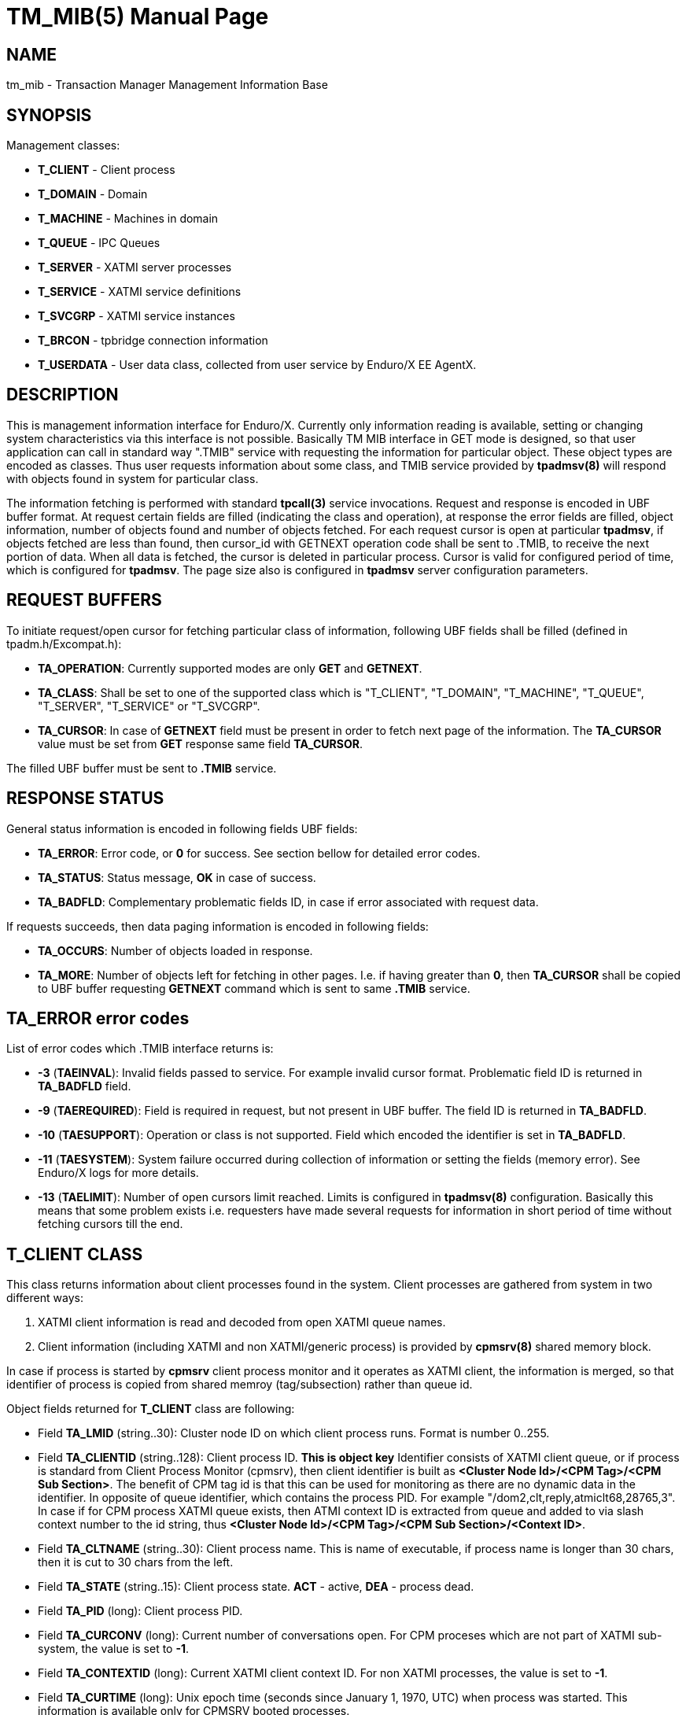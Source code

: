 TM_MIB(5)
=========
:doctype: manpage

NAME
----
tm_mib - Transaction Manager Management Information Base


SYNOPSIS
--------

Management classes:

- *T_CLIENT* - Client process

- *T_DOMAIN* - Domain

- *T_MACHINE* - Machines in domain

- *T_QUEUE* - IPC Queues

- *T_SERVER* - XATMI server processes

- *T_SERVICE* - XATMI service definitions

- *T_SVCGRP* - XATMI service instances

- *T_BRCON* - tpbridge connection information

- *T_USERDATA* - User data class, collected from user service by Enduro/X EE AgentX.


DESCRIPTION
-----------
This is management information interface for Enduro/X. Currently only information
reading is available, setting or changing system characteristics via this interface
is not possible. Basically TM MIB interface in GET mode is designed, so that
user application can call in standard way ".TMIB" service with requesting
the information for particular object. These object types are encoded as classes.
Thus user requests information about some class, and TMIB service provided
by *tpadmsv(8)* will respond with objects found in system for particular class.

The information fetching is performed with standard *tpcall(3)* service invocations.
Request and response is encoded in UBF buffer format. At request certain fields
are filled (indicating the class and operation), at response the error fields
are filled, object information, number of objects found and number of objects
fetched. For each request cursor is open at particular *tpadmsv*, if objects
fetched are less than found, then cursor_id with GETNEXT operation code shall be
sent to .TMIB, to receive the next portion of data. When all data is fetched, the
cursor is deleted in particular process. Cursor is valid for configured period of
time, which is configured for *tpadmsv*. The page size also is configured in *tpadmsv*
server configuration parameters.

REQUEST BUFFERS
---------------

To initiate request/open cursor for fetching particular class of information,
following UBF fields shall be filled (defined in tpadm.h/Excompat.h):

- *TA_OPERATION*: Currently supported modes are only *GET* and *GETNEXT*.

- *TA_CLASS*: Shall be set to one of the supported class which is "T_CLIENT",
"T_DOMAIN", "T_MACHINE", "T_QUEUE", "T_SERVER", "T_SERVICE" or "T_SVCGRP".

- *TA_CURSOR*: In case of *GETNEXT* field must be present in order to fetch next
page of the information. The *TA_CURSOR* value must be set from *GET* response
same field *TA_CURSOR*.

The filled UBF buffer must be sent to *.TMIB* service.


RESPONSE STATUS
---------------
General status information is encoded in following fields UBF fields:

- *TA_ERROR*: Error code, or *0* for success. See section bellow for detailed
error codes.

- *TA_STATUS*: Status message, *OK* in case of success.

- *TA_BADFLD*: Complementary problematic fields ID, in case if error associated
with request data.

If requests succeeds, then data paging information is encoded in following fields:

- *TA_OCCURS*: Number of objects loaded in response.

- *TA_MORE*: Number of objects left for fetching in other pages. I.e. if having
greater than *0*, then *TA_CURSOR* shall be copied to UBF buffer requesting
 *GETNEXT* command which is sent to same *.TMIB* service.


TA_ERROR error codes
--------------------
List of error codes which .TMIB interface returns is:

- *-3* (*TAEINVAL*): Invalid fields passed to service. For example invalid
cursor format. Problematic field ID is returned in *TA_BADFLD* field.

- *-9* (*TAEREQUIRED*): Field is required in request, but not present in UBF
buffer. The field ID is returned in *TA_BADFLD*.

- *-10* (*TAESUPPORT*): Operation or class is not supported. Field which encoded
the identifier is set in *TA_BADFLD*.

- *-11* (*TAESYSTEM*): System failure occurred during collection of information
or setting the fields (memory error). See Enduro/X logs for more details.

- *-13* (*TAELIMIT*): Number of open cursors limit reached. Limits is configured
in *tpadmsv(8)* configuration. Basically this means that some problem exists i.e.
requesters have made several requests for information in short period of time
 without fetching cursors till the end.


T_CLIENT CLASS
--------------
This class returns information about client processes found in the system. Client
processes are gathered from system in two different ways:

1. XATMI client information is read and decoded from open XATMI queue names.

2. Client information (including XATMI and non XATMI/generic process) is provided
by *cpmsrv(8)* shared memory block.

In case if process is started by *cpmsrv* client process monitor and it operates
as XATMI client, the information is merged, so that identifier of process is
copied from shared memroy (tag/subsection) rather than queue id.

Object fields returned for *T_CLIENT* class are following:

- Field *TA_LMID* (string..30): Cluster node ID on which client process runs. Format
is number 0..255.

- Field *TA_CLIENTID* (string..128): Client process ID. *This is object key* 
Identifier consists of XATMI client queue, or if process is standard from Client
Process Monitor (cpmsrv), then client identifier is built as 
*<Cluster Node Id>/<CPM Tag>/<CPM Sub Section>*. The benefit of CPM tag id is that
this can be used for monitoring as there are no dynamic data in the identifier. In
opposite of queue identifier, which contains the process PID. 
For example "/dom2,clt,reply,atmiclt68,28765,3". In case if for CPM process XATMI
queue exists, then ATMI context ID is extracted from queue and added to via slash
context number to the id string, thus *<Cluster Node Id>/<CPM Tag>/<CPM Sub Section>/<Context ID>*.

- Field *TA_CLTNAME* (string..30): Client process name. This is name of executable,
if process name is longer than 30 chars, then it is cut to 30 chars from the left.

- Field *TA_STATE* (string..15): Client process state. *ACT* - active, *DEA* -
process dead.

- Field *TA_PID* (long): Client process PID.

- Field *TA_CURCONV* (long): Current number of conversations open. For CPM proceses
which are not part of XATMI sub-system, the value is set to *-1*.

- Field *TA_CONTEXTID* (long): Current XATMI client context ID. For non XATMI
processes, the value is set to *-1*.

- Field *TA_CURTIME* (long): Unix epoch time (seconds since January 1, 1970, UTC)
when process was started. This information is available only for CPMSRV booted
processes.

T_DOMAIN CLASS
--------------
Class of these object describes general information about current domain, that
is Enduro/X instance. Information includes such information as number of queues,
servers and services.

Object fields returned for *T_DOMAIN* class are following:

- Field *TA_DOMAINID* (string..30): Cluster node ID.

- Field *TA_STATE* (string..3): Domain state: *ACT* - active, *DEA* - dead.

- Field *TA_CURQUEUES* (long): Number of IPC queues open.

- Field *TA_CURSERVERS* (long): Current number of XATMI servers running.

- Field *TA_CURSERVICES* (long): Current number of services available in shared mem.

*SNMP version notes:*


T_MACHINE CLASS
---------------
Objects from this class describes current machine and linked machines for the
application cluster. The information about other machines are gathered from
the *tpbridge(8)* processes.

Object fields returned for *T_MACHINE* class are following:

- Field *TA_LMID* (string..30): Cluster node ID.

- Field *TA_CURACCESSERS* (long): Number of XATMI clients and servers present
on particular cluster node. Information is available only for current node. No
information is present from remote machines, and for them *-1* is returned.

- Filed *TA_CURCONV* (long): Number of XATMI conversational sessions open. Information
is only present for local machine, for remote machines *-1* is returned.

- Filed *TA_STATE* (string..3): Cluster node state. *ACT* - active, *INA* - 
tpbridge connector is not running, *PEN* - tpbridge connector is running, but
connection is not established yet.


T_QUEUE CLASS
-------------
These objects describe the IPC queues open in the system. Note as Enduro/X is
capable of working with different kind of queues, either Posix on System V, the
output might be different. But basically all queues within Enduro/X are represented
as strings. For System V queues queue id is returned too.

Object fields returned for *T_QUEUE* class are following:

- Field *TA_LMID* (string..30): Cluster node ID.

- Field *TA_RQADDR* (string..128): Queue name. For Posix Queues, this is queue
name. For other approaches, this is Enduro/X representation of the queue.
*This is key of object*.

- Field *TA_STATE* (string..3): Queue state. *ACT* - active.

- Field *TA_NQUEUED* (long): Number of messages currently enqueued.

- Field *TA_RQID* (long): System V msqid, as from ipcs -q output.

T_SERVER CLASS
--------------
This class describes XATMI servers currently defined on current cluster node.

Object fields returned for *T_SERVER* class are following:

- Field *TA_LMID* (string..30): Cluster node ID.

- Field *TA_SRVID* (long): Server instance id, as defined in <srvid> tag in
ndrxconfig.xml(5) with min/max settings applied. *This is the key of object*.

- Field *TA_RQADDR* (string..128): Request address queue. Used only in System V
mode.

- Field *TA_STATE* (string..3): *ACT* - Server process is working. *RES* - 
Server process is starting. *CLE* - Server process is stopping. *DEA* - Server
process is dead / stopped. *INA* - Not started or normal shutdown of the server.

- Field *TA_TIMERESTART* (long): *ndrxd(8)* sanity cycles from last state change.
Thus if server *DEA*, it will be sanity cycles since *CLE* state change.

- Field *TA_PID* (long): This is Unix process PID. If process is dead, then
pid number is left from last session it was running.

- Field *TA_SERVERNAME* (string..78): This is server name as defined in
"<server>" tag in *ndrxconfig.xml(5)*.

- Field *TA_CLOPT* (string..256): This is actual binary name which is booted
for the server process. The binary name either matches the *TA_SERVERNAME* or
is extracted from "<cmdline>" tag.

- Field *TA_GENERATION* (long): This is number of consecutive restarts performed
of the process. I.e. if processes is in dead stat, then number of attempts was
made to boot it up till the current moment.

T_SERVICE CLASS
---------------
This class describes the services defined and available in the system, 
without dynamic information.

Object fields returned for *T_SERVICE* class are following:

- Field *TA_LMID* (string..30): Cluster node id.

- Field *TA_SERVICENAME* (string..30): Service name as defined in shared memory.
*This is object key*.

- Filed *TA_STATE* (string..3): *ACT* - service is available, *INA* - service
is not available (was advertised, but currently any server is shutdown).


T_SVCGRP CLASS
--------------
This class describes dynamic information currently available about the services
in the cluster system. Information is retrieved as request from *ndrxd(8)* process
about it's visibility and knowledge of the current system setup.


Object fields returned for *T_SVCGRP* class are following:

- Field *TA_LMID* (string..30): Cluster node ID.

- Field *TA_SERVICENAME* (string..30): *This is key of the object (component 2)*
Service name as defined in shared memory.

- Field *TA_SRVGRP* (string..30): *This is key of the object (component 1)*. Format
*<Cluster node id>/Server id* which provides the service.

- Field *TA_STATE* (string..3): *ACT* - service is available.

- Field *TA_SRVID* (long): Server ID which provides the service.

- Field *TA_SVCRNAM* (string..30): Service routine name (function) associated
with service.

- Field *TA_NCOMPLETED* (long): Number of requests completed. Includes succeed
and fail.

- Field *TA_TOTSUCCNUM* (long): Total number of succeed requests processed.

- Field *TA_TOTSFAILNUM* (long): Total number of failed requests processed.

- Field *TA_LASTEXECTIMEUSEC* (long): Number of microseconds spent for last
service call.

- Field *TA_MAXEXECTIMEUSEC* (long): Max microseconds spent for particular 
service instance call.

- Field *TA_MINEXECTIMEUSEC* (long): Minimum microseconds spent for particular 
service instance call.

T_BRCON CLASS
-------------
This class returns information about active *tpbridge(8)* connections. Cursor
data includes data from all bridge processes present in Enduro/X instance. 
Information is provided only from bridges which have established connection.

Object fields returned for *T_BRCON* class are following:

- Field *TA_EX_NODEID* (long): Enduro/X Cluster Node ID.

- Field *TA_SRVID* (long): Bridge Server ID which provides the service.

- Field *TA_EX_REMNODEID* (long): Remote connected Enduro/X Cluster Node ID.

- Field *TA_EX_FD* (long): Connect file descriptor in the bridge process.

- Field *TA_EX_CONMODE* (char): Connection mode *A* - client (active), *P* - server
(passive).

- Field *TA_EX_TIME* (long): Local monotonic clock, seconds.

- Field *TA_EX_LASTSYNC* (long): Number of seconds after the time synchronization
has happened.

- Field *TA_EX_TIMEDIFF* (long): Monotonic clock time difference between us and
remote node (i.e. our time minus remote time). Use for time correction of the bridge messages.

- Field *TA_EX_TIMEDIFFF* (long): Monotonic clock time difference between us and
remote node (i.e. our time minus remote time), milliseconds fraction

- Field *TA_EX_ROUNDTRIP* (long): Time sync message round trip in milliseconds. Present
only if dynamic clock exchange has happened over the connection.

T_USERDATA CLASS
----------------
This class name is used as an interface from Enduro/X SNMP AgentX to the
user service which provides data to be exposed on the SNMP channel.

Object fields returned for *T_USERDATA* class shall be following:

- Field *TA_LMID* (string..30): Cluster node ID.

- Field *TA_EX_UVNAME* (string..112):

- Field *TA_EX_UVSTR* (string): String value.

- Field *TA_EX_UVINT32* (string): Integer32 value.

- Field *TA_EX_UVG32* (string): Gauge32 value.

- Field *TA_EX_UVC64* (string): Counter64 value.


EXAMPLE SESSION OF INFORMATION FETCHING
---------------------------------------

The example test is performed with "ud" utility.

*Request (initial)*:
--------------------------------------------------------------------------------

$ ud < test.ud 
SENT pkt(1) is :
TA_CLASS	T_SERVICE
TA_OPERATION	GET

--------------------------------------------------------------------------------

*Response*:
--------------------------------------------------------------------------------

RTN pkt(1) is :
TA_ERROR	0
TA_MORE	8
TA_OCCURS	10
TA_CLASS	T_SERVICE
TA_CURSOR	.TMIB-1-2660_SC000000001
TA_OPERATION	GET
TA_SERVICENAME	RETSOMEDATA
TA_SERVICENAME	UNIX2
TA_SERVICENAME	UNIXINFO
TA_SERVICENAME	.TMIB-1-2660
TA_SERVICENAME	@CPMSVC
TA_SERVICENAME	@TM-1-1-810
TA_SERVICENAME	@TPRECOVER
TA_SERVICENAME	@TM-1-1-1650
TA_SERVICENAME	ECHO
TA_SERVICENAME	.TMIB
TA_STATE	ACT
TA_STATE	ACT
TA_STATE	ACT
TA_STATE	ACT
TA_STATE	ACT
TA_STATE	ACT
TA_STATE	ACT
TA_STATE	ACT
TA_STATE	ACT
TA_STATE	ACT
TA_STATUS	OK

--------------------------------------------------------------------------------

*Request next (initial)*:
--------------------------------------------------------------------------------

$ ud < test.ud 
SENT pkt(1) is :
TA_CLASS	T_SERVICE
TA_CURSOR	.TMIB-1-2660_SC000000001
TA_OPERATION	GETNEXT

--------------------------------------------------------------------------------

*Response next (and complete)*:

--------------------------------------------------------------------------------

RTN pkt(1) is :
TA_ERROR	0
TA_MORE	0
TA_OCCURS	8
TA_CLASS	T_SERVICE
TA_CURSOR	.TMIB-1-2660_SC000000001
TA_OPERATION	GETNEXT
TA_SERVICENAME	TIMEOUTSV
TA_SERVICENAME	@TM-1-1
TA_SERVICENAME	TESTSV
TA_SERVICENAME	SLEEP20
TA_SERVICENAME	@TM-1
TA_SERVICENAME	@TPBRIDGE002
TA_SERVICENAME	NULLSV
TA_SERVICENAME	SOFTTOUT
TA_STATE	ACT
TA_STATE	ACT
TA_STATE	ACT
TA_STATE	ACT
TA_STATE	ACT
TA_STATE	ACT
TA_STATE	ACT
TA_STATE	ACT
TA_STATUS	OK

--------------------------------------------------------------------------------

BUGS
----
Report bugs to support@mavimax.com

SEE ALSO
--------
*tpadmsv(8)* *cpmsrv(8)* *ndrxd(8)* *xadmin(8)*

COPYING
-------
(C) Mavimax, Ltd

